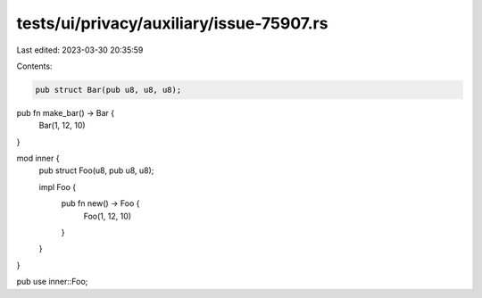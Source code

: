 tests/ui/privacy/auxiliary/issue-75907.rs
=========================================

Last edited: 2023-03-30 20:35:59

Contents:

.. code-block:: rs

    pub struct Bar(pub u8, u8, u8);

pub fn make_bar() -> Bar {
    Bar(1, 12, 10)
}

mod inner {
    pub struct Foo(u8, pub u8, u8);

    impl Foo {
        pub fn new() -> Foo {
            Foo(1, 12, 10)
        }
    }
}

pub use inner::Foo;


